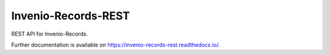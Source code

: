 ..
    This file is part of Invenio.
    Copyright (C) 2015-2018 CERN.

    Invenio is free software; you can redistribute it and/or modify it
    under the terms of the MIT License; see LICENSE file for more details.

======================
 Invenio-Records-REST
======================

.. image:: https://img.shields.io/github/license/inveniosoftware/invenio-records-rest.svg
        :target: https://github.com/inveniosoftware/invenio-records-rest/blob/master/LICENSE

.. image:: https://github.com/inveniosoftware/invenio-records-rest/workflows/CI/badge.svg
        :target: https://github.com/inveniosoftware/invenio-records-rest/actions?query=workflow%3ACI

.. image:: https://img.shields.io/coveralls/inveniosoftware/invenio-records-rest.svg
        :target: https://coveralls.io/r/inveniosoftware/invenio-records-rest

.. image:: https://img.shields.io/pypi/v/invenio-records-rest.svg
        :target: https://pypi.org/pypi/invenio-records-rest

REST API for Invenio-Records.

Further documentation is available on
https://invenio-records-rest.readthedocs.io/.

